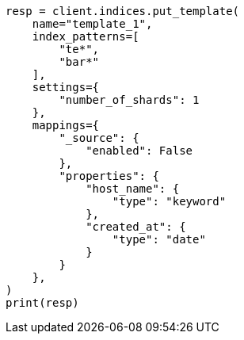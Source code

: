 // This file is autogenerated, DO NOT EDIT
// indices/put-index-template-v1.asciidoc:20

[source, python]
----
resp = client.indices.put_template(
    name="template_1",
    index_patterns=[
        "te*",
        "bar*"
    ],
    settings={
        "number_of_shards": 1
    },
    mappings={
        "_source": {
            "enabled": False
        },
        "properties": {
            "host_name": {
                "type": "keyword"
            },
            "created_at": {
                "type": "date"
            }
        }
    },
)
print(resp)
----
